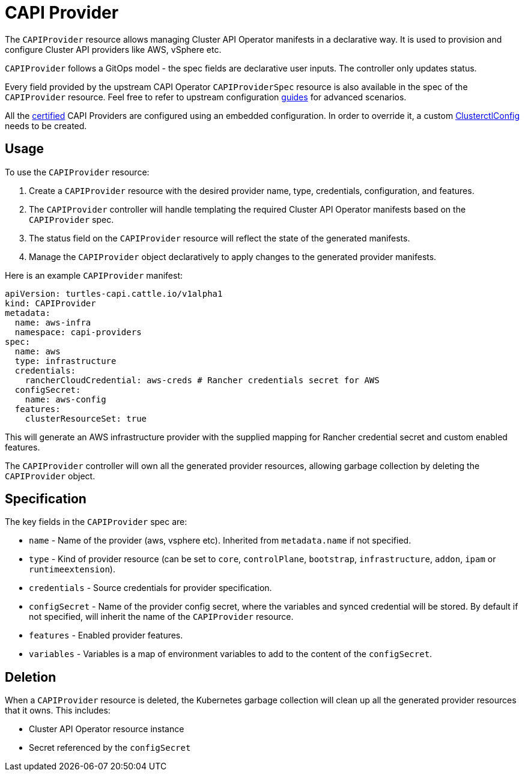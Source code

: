 = CAPI Provider

The `CAPIProvider` resource allows managing Cluster API Operator manifests in a declarative way. It is used to provision and configure Cluster API providers like AWS, vSphere etc.

`CAPIProvider` follows a GitOps model - the spec fields are declarative user inputs. The controller only updates status.

Every field provided by the upstream CAPI Operator `CAPIProviderSpec` resource is also available in the spec of the `CAPIProvider` resource. Feel free to refer to upstream configuration link:https:/cluster-api-operator.sigs.k8s.io/03_topics/02_configuration/05_provider-spec-configuration[guides] for advanced scenarios.

All the xref:../overview/certified.adoc[certified] CAPI Providers are configured using an embedded configuration. In order to override it, a custom xref:./clusterctlconfig.adoc#_override_a_certified_provider_version[ClusterctlConfig] needs to be created.

== Usage

To use the `CAPIProvider` resource:

. Create a `CAPIProvider` resource with the desired provider name, type, credentials, configuration, and features.
. The `CAPIProvider` controller will handle templating the required Cluster API Operator manifests based on the `CAPIProvider` spec.
. The status field on the `CAPIProvider` resource will reflect the state of the generated manifests.
. Manage the `CAPIProvider` object declaratively to apply changes to the generated provider manifests.

Here is an example `CAPIProvider` manifest:

[source,yaml]
----
apiVersion: turtles-capi.cattle.io/v1alpha1
kind: CAPIProvider
metadata:
  name: aws-infra
  namespace: capi-providers
spec:
  name: aws
  type: infrastructure
  credentials:
    rancherCloudCredential: aws-creds # Rancher credentials secret for AWS
  configSecret:
    name: aws-config
  features:
    clusterResourceSet: true
----

This will generate an AWS infrastructure provider with the supplied mapping for Rancher credential secret and custom enabled features.

The `CAPIProvider` controller will own all the generated provider resources, allowing garbage collection by deleting the `CAPIProvider` object.

== Specification

The key fields in the `CAPIProvider` spec are:

* `name` - Name of the provider (aws, vsphere etc). Inherited from `metadata.name` if not specified.
* `type` - Kind of provider resource (can be set to `core`, `controlPlane`, `bootstrap`, `infrastructure`, `addon`, `ipam` or `runtimeextension`).
* `credentials` - Source credentials for provider specification.
* `configSecret` - Name of the provider config secret, where the variables and synced credential will be stored. By default if not specified, will inherit the name of the `CAPIProvider` resource.
* `features` - Enabled provider features.
* `variables` - Variables is a map of environment variables to add to the content of the `configSecret`.

== Deletion

When a `CAPIProvider` resource is deleted, the Kubernetes garbage collection will clean up all the generated provider resources that it owns. This includes:

* Cluster API Operator resource instance
* Secret referenced by the `configSecret`
